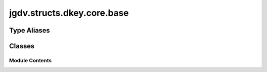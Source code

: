  

 
.. _jgdv.structs.dkey.core.base:
   
    
===========================
jgdv.structs.dkey.core.base
===========================

   
.. py:module:: jgdv.structs.dkey.core.base

       
 

   
 

 

 
   
 
   
Type Aliases
------------

.. autoapisummary::
   
   jgdv.structs.dkey.core.base.KeyMark

        

           

 
 

           
   
             
  
           
 
  
 
 
  

   
Classes
-------


.. autoapisummary::

    jgdv.structs.dkey.core.base.DKeyBase
           
 
      
 
Module Contents
===============

 
.. py:data:: KeyMark
   :type:  TypeAlias
   :value: API.KeyMark


 
 

.. _jgdv.structs.dkey.core.base.DKeyBase:
   
.. py:class:: DKeyBase(data: str, **kwargs)
   
   Bases: :py:obj:`jgdv.mixins.annotate.SubAnnotate_m`, :py:obj:`str` 
     
     Base class for implementing actual DKeys.
     adds:
     `_mark`
     `_expansion_type`
     `_typecheck`

     plus some util methods

   init takes kwargs:
   fmt, mark, check, ctor, help, fallback, max_exp

   on class definition, can register a 'mark', 'multi', and a conversion parameter str

   
   .. py:method:: _set_help(help: jgdv.Maybe[str]) -> Self

   .. py:method:: exp_check_result_h(val: jgdv.structs.dkey._interface.ExpInst_d, opts) -> None

   .. py:method:: exp_coerce_h(val: jgdv.structs.dkey._interface.ExpInst_d, opts) -> jgdv.Maybe[jgdv.structs.dkey._interface.ExpInst_d]

   .. py:method:: exp_extra_sources_h() -> list

   .. py:method:: exp_final_h(val: jgdv.structs.dkey._interface.ExpInst_d, opts) -> jgdv.Maybe[LitFalse | jgdv.structs.dkey._interface.ExpInst_d]

   .. py:method:: exp_flatten_h(vals: list[jgdv.structs.dkey._interface.ExpInst_d], opts) -> jgdv.Maybe[LitFalse | jgdv.structs.dkey._interface.ExpInst_d]

   .. py:method:: exp_pre_lookup_h(sources, opts) -> jgdv.Maybe[LookupList]

   .. py:method:: exp_pre_recurse_h(vals: list[jgdv.structs.dkey._interface.ExpInst_d], sources, opts) -> jgdv.Maybe[list[jgdv.structs.dkey._interface.ExpInst_d]]

   .. py:method:: expand(*args, **kwargs) -> jgdv.Maybe

   .. py:method:: keys() -> list[jgdv.structs.dkey._interface.Key_p]

      Get subkeys of this key. by default, an empty list.
      (named 'keys' to be in keeping with dict)


   .. py:method:: redirect(*args, **kwargs) -> list[jgdv.structs.dkey.core.meta.DKey]

   .. py:method:: var_name() -> str

      When testing the dkey for its inclusion in a decorated functions signature,
      this gives the 'named' val if its not None, otherwise the str of the key


   .. py:attribute:: _conv_params
      :type:  jgdv.Maybe[jgdv.FmtStr]

   .. py:attribute:: _expansion_type
      :type:  jgdv.Ctor

   .. py:attribute:: _extra_kwargs
      :type:  ClassVar[set[str]]

   .. py:attribute:: _fallback
      :type:  jgdv.Maybe[Any]

   .. py:attribute:: _fmt_params
      :type:  jgdv.Maybe[jgdv.FmtStr]

   .. py:attribute:: _help
      :type:  jgdv.Maybe[str]

   .. py:attribute:: _mark
      :type:  KeyMark

   .. py:attribute:: _max_expansions

   .. py:attribute:: _named
      :type:  jgdv.Maybe[str]

   .. py:attribute:: _typecheck
      :type:  jgdv.CHECKTYPE

   .. py:property:: multi
      :type: bool


      utility property to test if the key is a multikey,
      without having to do reflection
      (to avoid some recursive import issues)

 
 
   
